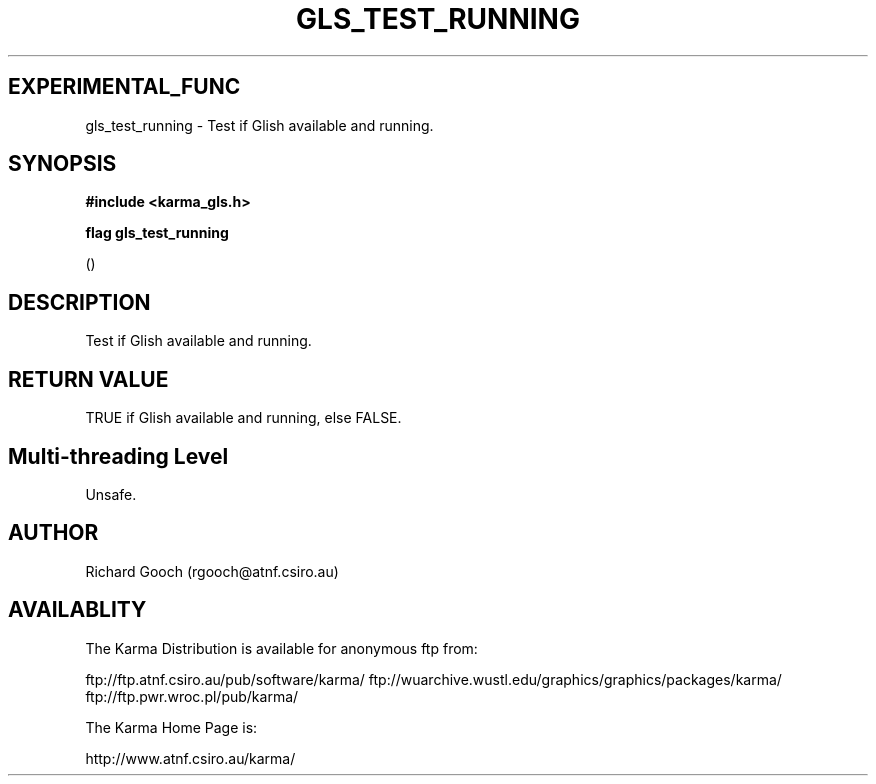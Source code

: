 .TH GLS_TEST_RUNNING 3 "13 Nov 2005" "Karma Distribution"
.SH EXPERIMENTAL_FUNC
gls_test_running \- Test if Glish available and running.
.SH SYNOPSIS
.B #include <karma_gls.h>
.sp
.B flag gls_test_running
.sp
()
.SH DESCRIPTION
Test if Glish available and running.
.SH RETURN VALUE
TRUE if Glish available and running, else FALSE.
.SH Multi-threading Level
Unsafe.
.SH AUTHOR
Richard Gooch (rgooch@atnf.csiro.au)
.SH AVAILABLITY
The Karma Distribution is available for anonymous ftp from:

ftp://ftp.atnf.csiro.au/pub/software/karma/
ftp://wuarchive.wustl.edu/graphics/graphics/packages/karma/
ftp://ftp.pwr.wroc.pl/pub/karma/

The Karma Home Page is:

http://www.atnf.csiro.au/karma/
